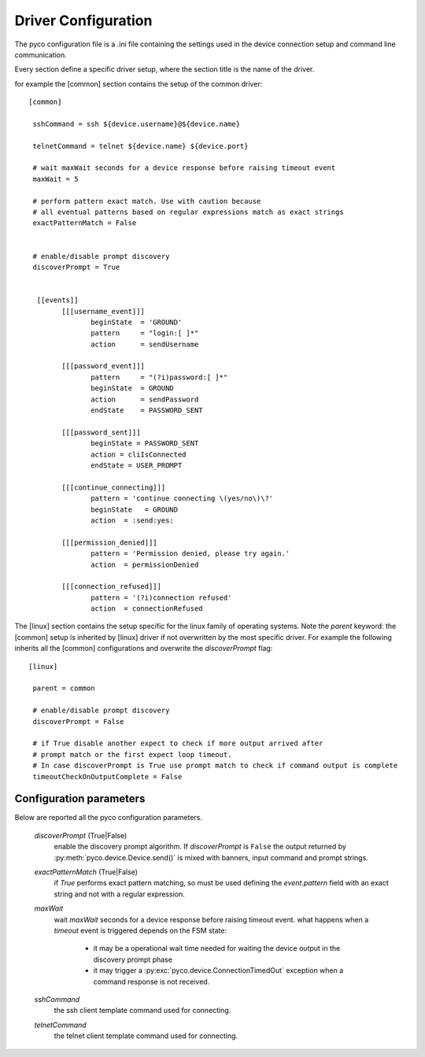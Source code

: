 .. _driver-configuration:

Driver Configuration
====================

The pyco configuration file is a .ini file containing the settings used in the device connection setup and command line communication.

Every section define a specific driver setup, where the section title is the name of the driver.

for example the [common] section contains the setup of the common driver::

 [common]

  sshCommand = ssh ${device.username}@${device.name}

  telnetCommand = telnet ${device.name} ${device.port}

  # wait maxWait seconds for a device response before raising timeout event
  maxWait = 5

  # perform pattern exact match. Use with caution because
  # all eventual patterns based on regular expressions match as exact strings
  exactPatternMatch = False


  # enable/disable prompt discovery
  discoverPrompt = True

 
   [[events]]
 	 [[[username_event]]]
 		beginState  = 'GROUND'
  		pattern     = "login:[ ]*"
		action      = sendUsername
	
	 [[[password_event]]]
		pattern     = "(?i)password:[ ]*"
		beginState  = GROUND
		action      = sendPassword
		endState    = PASSWORD_SENT

	 [[[password_sent]]]
		beginState = PASSWORD_SENT
		action = cliIsConnected
		endState = USER_PROMPT
		
	 [[[continue_connecting]]]
		pattern = 'continue connecting \(yes/no\)\?'
		beginState   = GROUND
		action  = :send:yes:

	 [[[permission_denied]]]
		pattern = 'Permission denied, please try again.'
		action  = permissionDenied

	 [[[connection_refused]]]
		pattern = '(?i)connection refused'
		action  = connectionRefused

The [linux] section contains the setup specific for the linux family of operating systems.
Note the `parent` keyword: the [common] setup is inherited by [linux] driver if not overwritten by the most specific driver.
For example the following inherits all the [common] configurations and overwrite the *discoverPrompt* flag:: 		

  [linux]

   parent = common

   # enable/disable prompt discovery
   discoverPrompt = False

   # if True disable another expect to check if more output arrived after 
   # prompt match or the first expect loop timeout.
   # In case discoverPrompt is True use prompt match to check if command output is complete
   timeoutCheckOnOutputComplete = False


		

Configuration parameters
------------------------

Below are reported all the pyco configuration parameters.

  *discoverPrompt* (True|False)
  	enable the discovery prompt algorithm. If *discoverPrompt* is ``False`` the output returned by :py:meth:`pyco.device.Device.send()` is mixed with banners, input command and prompt strings.

  *exactPatternMatch* (True|False)
  	if *True* performs exact pattern matching, so must be used defining the *event.pattern* field with an exact string and not with a regular expression.

  *maxWait* 
	wait *maxWait* seconds for a device response before raising timeout event.
	what happens when a *timeout* event is triggered depends on the FSM state:
		* it may be a operational wait time needed for waiting the device output in the discovery prompt phase
		* it may trigger a :py:exc:`pyco.device.ConnectionTimedOut` exception when a command response is not received. 

  *sshCommand*
  	the ssh client template command used for connecting.  

  *telnetCommand*
  	the telnet client template command used for connecting.  
  	